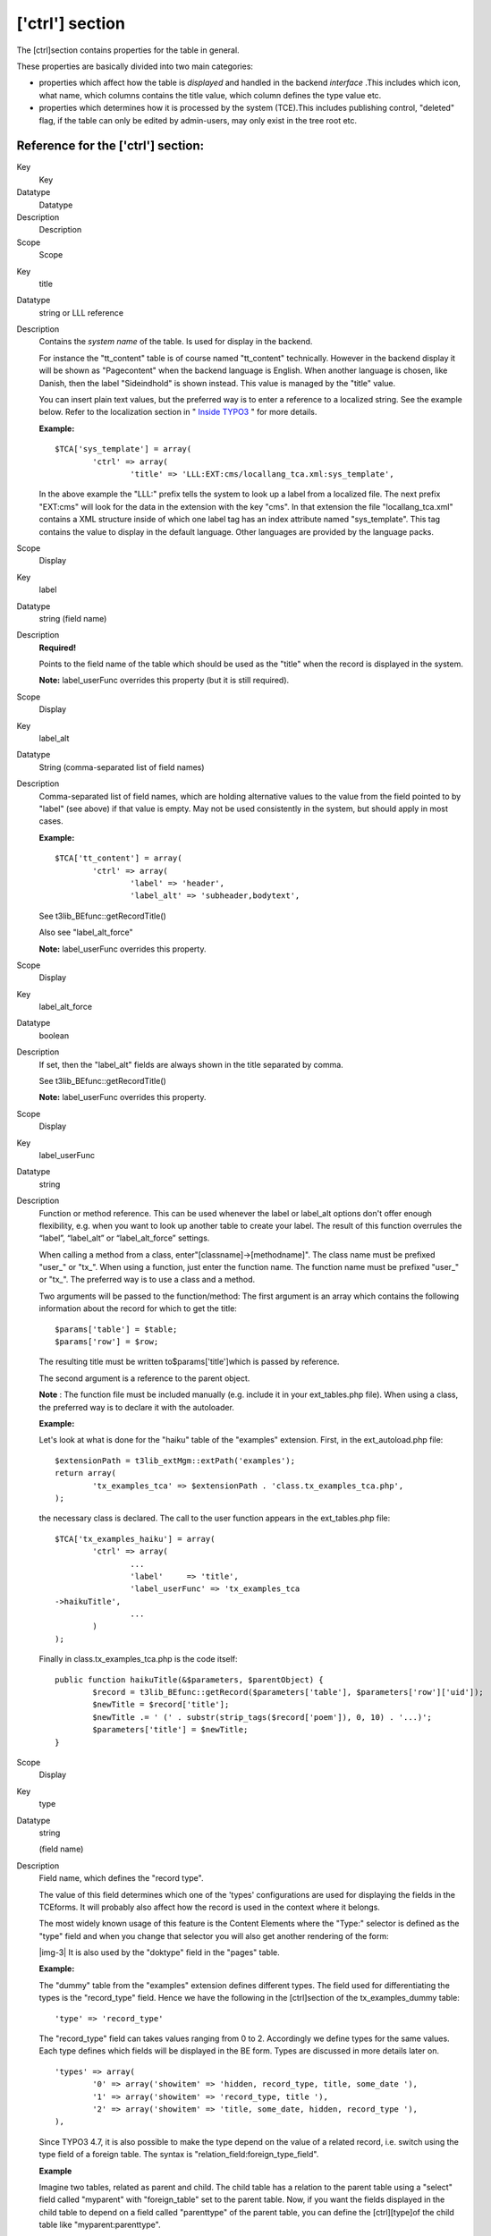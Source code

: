 ﻿.. include:: Images.txt

.. ==================================================
.. FOR YOUR INFORMATION
.. --------------------------------------------------
.. -*- coding: utf-8 -*- with BOM.

.. ==================================================
.. DEFINE SOME TEXTROLES
.. --------------------------------------------------
.. role::   underline
.. role::   typoscript(code)
.. role::   ts(typoscript)
   :class:  typoscript
.. role::   php(code)


['ctrl'] section
^^^^^^^^^^^^^^^^

The [ctrl]section contains properties for the table in general.

These properties are basically divided into two main categories:

- properties which affect how the table is  *displayed* and handled in
  the backend  *interface* .This includes which icon, what name, which
  columns contains the title value, which column defines the type value
  etc.

- properties which determines how it is processed by the system
  (TCE).This includes publishing control, "deleted" flag, if the table
  can only be edited by admin-users, may only exist in the tree root
  etc.


Reference for the ['ctrl'] section:
"""""""""""""""""""""""""""""""""""


.. ### BEGIN~OF~TABLE ###

.. container:: table-row

   Key
         Key
   
   Datatype
         Datatype
   
   Description
         Description
   
   Scope
         Scope


.. container:: table-row

   Key
         title
   
   Datatype
         string or LLL reference
   
   Description
         Contains the  *system name* of the table. Is used for display in the
         backend.
         
         For instance the "tt\_content" table is of course named "tt\_content"
         technically. However in the backend display it will be shown as
         "Pagecontent" when the backend language is English. When another
         language is chosen, like Danish, then the label "Sideindhold" is shown
         instead. This value is managed by the "title" value.
         
         You can insert plain text values, but the preferred way is to enter a
         reference to a localized string. See the example below. Refer to the
         localization section in " `Inside TYPO3 <#Localization%7Coutline>`_ "
         for more details.
         
         **Example:**
         
         ::
         
            $TCA['sys_template'] = array(
                    'ctrl' => array(
                            'title' => 'LLL:EXT:cms/locallang_tca.xml:sys_template',
         
         In the above example the "LLL:" prefix tells the system to look up a
         label from a localized file. The next prefix "EXT:cms" will look for
         the data in the extension with the key "cms". In that extension the
         file "locallang\_tca.xml" contains a XML structure inside of which one
         label tag has an index attribute named "sys\_template". This tag
         contains the value to display in the default language. Other languages
         are provided by the language packs.
   
   Scope
         Display


.. container:: table-row

   Key
         label
   
   Datatype
         string (field name)
   
   Description
         **Required!**
         
         Points to the field name of the table which should be used as the
         "title" when the record is displayed in the system.
         
         **Note:** label\_userFunc overrides this property (but it is still
         required).
   
   Scope
         Display


.. container:: table-row

   Key
         label\_alt
   
   Datatype
         String (comma-separated list of field names)
   
   Description
         Comma-separated list of field names, which are holding alternative
         values to the value from the field pointed to by "label" (see above)
         if that value is empty. May not be used consistently in the system,
         but should apply in most cases.
         
         **Example:**
         
         ::
         
            $TCA['tt_content'] = array(
                    'ctrl' => array(
                            'label' => 'header',
                            'label_alt' => 'subheader,bodytext',
         
         See t3lib\_BEfunc::getRecordTitle()
         
         Also see "label\_alt\_force"
         
         **Note:** label\_userFunc overrides this property.
   
   Scope
         Display


.. container:: table-row

   Key
         label\_alt\_force
   
   Datatype
         boolean
   
   Description
         If set, then the "label\_alt" fields are always shown in the title
         separated by comma.
         
         See t3lib\_BEfunc::getRecordTitle()
         
         **Note:** label\_userFunc overrides this property.
   
   Scope
         Display


.. container:: table-row

   Key
         label\_userFunc
   
   Datatype
         string
   
   Description
         Function or method reference. This can be used whenever the label or
         label\_alt options don't offer enough flexibility, e.g. when you want
         to look up another table to create your label. The result of this
         function overrules the “label”, “label\_alt” or “label\_alt\_force”
         settings.
         
         When calling a method from a class, enter"[classname]->[methodname]".
         The class name must be prefixed "user\_" or "tx\_". When using a
         function, just enter the function name. The function name must be
         prefixed "user\_" or "tx\_". The preferred way is to use a class and a
         method.
         
         Two arguments will be passed to the function/method: The first
         argument is an array which contains the following information about
         the record for which to get the title:
         
         ::
         
            $params['table'] = $table;
            $params['row'] = $row;
         
         The resulting title must be written to$params['title']which is passed
         by reference.
         
         The second argument is a reference to the parent object.
         
         **Note** : The function file must be included manually (e.g. include
         it in your ext\_tables.php file). When using a class, the preferred
         way is to declare it with the autoloader.
         
         **Example:**
         
         Let's look at what is done for the "haiku" table of the "examples"
         extension. First, in the ext\_autoload.php file:
         
         ::
         
            $extensionPath = t3lib_extMgm::extPath('examples');
            return array(
                    'tx_examples_tca' => $extensionPath . 'class.tx_examples_tca.php',
            );
         
         the necessary class is declared. The call to the user function appears
         in the ext\_tables.php file:
         
         ::
         
            $TCA['tx_examples_haiku'] = array(
                    'ctrl' => array(
                            ...
                            'label'     => 'title',
                            'label_userFunc' => 'tx_examples_tca
            ->haikuTitle',
                            ...
                    )
            );
         
         Finally in class.tx\_examples\_tca.php is the code itself:
         
         ::
         
            public function haikuTitle(&$parameters, $parentObject) {
                    $record = t3lib_BEfunc::getRecord($parameters['table'], $parameters['row']['uid']);
                    $newTitle = $record['title'];
                    $newTitle .= ' (' . substr(strip_tags($record['poem']), 0, 10) . '...)';
                    $parameters['title'] = $newTitle;
            }
   
   Scope
         Display


.. container:: table-row

   Key
         type
   
   Datatype
         string
         
         (field name)
   
   Description
         Field name, which defines the "record type".
         
         The value of this field determines which one of the 'types'
         configurations are used for displaying the fields in the TCEforms. It
         will probably also affect how the record is used in the context where
         it belongs.
         
         The most widely known usage of this feature is the Content Elements
         where the "Type:" selector is defined as the "type" field and when you
         change that selector you will also get another rendering of the form:
         
         |img-3| It is also used by the "doktype" field in the "pages" table.
         
         **Example:**
         
         The "dummy" table from the "examples" extension defines different
         types. The field used for differentiating the types is the
         "record\_type" field. Hence we have the following in the [ctrl]section
         of the tx\_examples\_dummy table:
         
         ::
         
            'type' => 'record_type'
         
         The "record\_type" field can takes values ranging from 0 to 2.
         Accordingly we define types for the same values. Each type defines
         which fields will be displayed in the BE form. Types are discussed in
         more details later on.
         
         ::
         
            'types' => array(
                    '0' => array('showitem' => 'hidden, record_type, title, some_date '),
                    '1' => array('showitem' => 'record_type, title '),
                    '2' => array('showitem' => 'title, some_date, hidden, record_type '),
            ),
         
         Since TYPO3 4.7, it is also possible to make the type depend on the
         value of a related record, i.e. switch using the type field of a
         foreign table. The syntax is "relation\_field:foreign\_type\_field".
         
         **Example**
         
         Imagine two tables, related as parent and child. The child table has a
         relation to the parent table using a "select" field called "myparent"
         with "foreign\_table" set to the parent table. Now, if you want the
         fields displayed in the child table to depend on a field called
         "parenttype" of the parent table, you can define the [ctrl][type]of
         the child table like "myparent:parenttype".
   
   Scope
         Display / Proc.


.. container:: table-row

   Key
         hideTable
   
   Datatype
         boolean
   
   Description
         Hide this table in record listings.
   
   Scope


.. container:: table-row

   Key
         requestUpdate
   
   Datatype
         string
         
         (list of field names)
   
   Description
         This is a list of fields that will trigger an update of the form, on
         top of the "type" field. This is generally done to hide or show yet
         more fields depending on the value of the field that triggered the
         update.
   
   Scope
         Proc.


.. container:: table-row

   Key
         iconfile
   
   Datatype
         string
   
   Description
         Pointing to the icon file to use for the table.
         
         Icons should be dimensioned 16x16 pixels and of the GIF or PNG file
         type.
         
         The value of the option can be any of these:
         
         - **If there is a slash ( / ) in the value:** It must be a relative file
           path pointing to the icon file relative to the typo3/ (admin) folder.
           You may start that path with '../' if you like to get your icon from a
           folder in the PATH\_site path.
         
         - For extensions, see example below.
         
         - **If there is just a filename:** It must exist in the "typo3/gfx/i/"
           folder.
         
         - **If empty/not given:** The default icon for a table is defined as
           "gfx/i/[table\_name].gif". (This is an obsolete approach to use since
           the content of the "gfx/i/" folder should not be changed.)
         
         **Example: How to assign an icon from an extension**
         
         For haikus from the "examples" extension, the icon is defined this
         way:
         
         ::
         
            'iconfile' => t3lib_extMgm::extRelPath($_EXTKEY) . 'icon_tx_examples_haiku.gif',
   
   Scope
         Display


.. container:: table-row

   Key
         typeicon\_column
   
   Datatype
         string
         
         (field name)
   
   Description
         Field name, whose value decides  *alternative icons* for the table
         (The default icon is the one defined with the 'iconfile' value.)
         
         An icon in the 'typeicons' array may override the default icon if an
         entry is found for the key having the value of the field pointed to by
         "typeicon\_column" (this feature).
         
         **Notice:** These options ("typeicon\_column" and "typeicons") do not
         work for the pages-table, which is configured by the $PAGES\_TYPES
         array.
         
         Related "typeicons"
         
         This feature is used by for instance the "tt\_content" table (Content
         Elements) where each type of content element has its own icon.
         
         **Example:**
         
         See "typeicons"
   
   Scope
         Display


.. container:: table-row

   Key
         typeicons
   
   Datatype
         array
   
   Description
         (See "typeicon\_column")
         
         **Example of configuration (from the "tt\_content" table):**
         
         ::
         
                    'typeicon_column' => 'CType',
                    'typeicons' => array(
                        'header' => 'tt_content_header.gif',
                        'textpic' => 'tt_content_textpic.gif',
                        'image' => 'tt_content_image.gif',
                        'bullets' => 'tt_content_bullets.gif',
                        'table' => 'tt_content_table.gif',
                        'splash' => 'tt_content_news.gif',
                        'uploads' => 'tt_content_uploads.gif',
                        'multimedia' => 'tt_content_mm.gif',
                        'menu' => 'tt_content_menu.gif',
                        'list' => 'tt_content_list.gif',
                        'mailform' => 'tt_content_form.gif',
                        'search' => 'tt_content_search.gif',
                        'login' => 'tt_content_login.gif',
                        'shortcut' => 'tt_content_shortcut.gif',
                        'script' => 'tt_content_script.gif',
                        'div' => 'tt_content_div.gif',
                        'html' => 'tt_content_html.gif'
                    ),
   
   Scope
         Display


.. container:: table-row

   Key
         thumbnail
   
   Datatype
         string
         
         (field name)
   
   Description
         Field name, which contains the value for any thumbnails of the
         records.
         
         This could be a field of the "group" type containing a list of file
         names.
         
         **Example:**
         
         For the "tt\_content" table this option points to the field "image"
         which contains the list of images that can be attached to the content
         element:
         
         ::
         
            'thumbnail' => 'image',
         
         The effect of the field can be see in listings in e.g. the "List"
         module:
         
         |img-4| (You might have to enable "Show Thumbnails by default" in the
         "Startup" tab of the User Settings module first in order to see this
         display).
   
   Scope
         Display


.. container:: table-row

   Key
         selicon\_field
   
   Datatype
         string
         
         (field name)
   
   Description
         Field name, which contains the thumbnail image used to represent the
         record visually whenever it is shown in TCEforms as a foreign
         reference selectable from a selector box.
         
         Only images in a usual format for the web (i.e. gif, png, jpeg, jpg)
         are allowed. No scaling is done.
         
         You should consider this a feature where you can attach an "icon" to a
         record which is typically selected as a reference in other records.
         For example a "category". In such a case this field points out the
         icon image which will then be shown. This feature can thus enrich the
         visual experience of selecting the relation in other forms.
         
         **Example:**
         
         The "backend\_layout" table defines the "icon" field as being the one
         containing reference icons:
         
         ::
         
            $TCA['backend_layout'] = array (
                    'ctrl' => array (
                            ...
                            'selicon_field' => 'icon',
                            'selicon_field_path' => 'uploads/media',
                            ...
                    )
            );
         
         Also see "selicon\_field\_path" below.
   
   Scope
         Display


.. container:: table-row

   Key
         selicon\_field\_path
   
   Datatype
         string
   
   Description
         The path prefix of the value from 'selicon\_field'. This must the same
         as the "upload\_path" of that field.
         
         See example above.
   
   Scope
         Display


.. container:: table-row

   Key
         sortby
   
   Datatype
         string
         
         (field name)
   
   Description
         Field name, which is used to manage the  *order* of the records.
         
         The field will contain an integer value which positions it at the
         correct position between other records from the same table on the
         current page.
         
         **NOTICE:** The field should  *not* be editable by the user since the
         TCE will manage the content automatically in order to manage the order
         of records.
         
         This feature is used by e.g. the "pages" table and "tt\_content" table
         (Content Elements) in order to output the pages or the content
         elements in the order expected by the editors. Extensions are expected
         to respect this field.
         
         Typically the field name "sorting" is dedicated to this feature.
         
         Also see "default\_sortby" below.
   
   Scope
         Display/Proc.


.. container:: table-row

   Key
         default\_sortby
   
   Datatype
         string
   
   Description
         If a field name for "sortby" is defined, then this is ignored.
         
         Otherwise this is used as the 'ORDER BY' statement to sort the records
         in the table when listed in the TYPO3 backend.
         
         **Example:**
         
         For the "haikus" table of the "examples" extension, records are listed
         alphabetically, based on their title:
         
         ::
         
            $TCA['tx_examples_haiku'] = array(
                    'ctrl' => array(
                            ...
                            'default_sortby' => 'ORDER BY title',
                            ...
                    )
            );
   
   Scope
         Display


.. container:: table-row

   Key
         mainpalette
   
   Datatype
         comma-separated list of integers (pointing to multiple palette keys)
   
   Description
         Points to the palette-number(s) that should always be shown in the
         bottom of the TCEform.
         
         **Example:**
         
         The [ctrl]section looks like this:
         
         ::
         
            'mainpalette' => '1',
         
         The number "1" references a palette. This palette could be something
         like:
         
         ::
         
            'palettes' => array(
                '1' => array('showitem' => 'hidden,starttime,endtime,fe_group'),
         
         Note that "mainpalette" is not much used anymore. It has the drawback
         of positioning the related fields weirdly when tabs are added to
         existing tables via extensions (the fields come at the end of the new
         tabs, which may be disturbing for editors).
   
   Scope
         Display


.. container:: table-row

   Key
         canNotCollapse
   
   Datatype
         boolean
   
   Description
         By default, fields placed in palettes (see later for more about
         palettes) are not shown by TCEforms. They appear only once the "Show
         secondary options" checkbox at the bottom of the screen is checked.
         
         |img-5| By setting "canNotCollapse" to true, the palettes of this
         table will always be displayed, as if the above-mentioned option was
         always checked. This setting can also be defined per palette (see
         later).
   
   Scope
         Display


.. container:: table-row

   Key
         tstamp
   
   Datatype
         string (field name)
   
   Description
         Field name, which is automatically updated to the current timestamp
         (UNIX-time in seconds) each time the record is updated/saved in the
         system.
         
         Typically the name "tstamp" is used for that field.
         
         **Example:**
         
         from the[ctrl]section of the "haikus" table:
         
         ::
         
            $TCA['tx_examples_haiku'] = array(
                            ...
                            'tstamp'    => 'tstamp',
                            'crdate'    => 'crdate',
                            'cruser_id' => 'cruser_id',
                            ...
                    )
            );
         
         The above example shows the same definition for the "crdate" and
         "cruser\_id" fields described below.
   
   Scope
         Proc.


.. container:: table-row

   Key
         crdate
   
   Datatype
         string (field name)
   
   Description
         Field name, which is automatically set to the current timestamp when
         the record is created. Is never modified again.
         
         Typically the name "crdate" is used for that field.
         
         See example above.
   
   Scope
         Proc.


.. container:: table-row

   Key
         cruser\_id
   
   Datatype
         string (field name)
   
   Description
         Field name, which is automatically set to the uid of the backend user
         (be\_users) who originally created the record. Is never modified
         again.
         
         Typically the name "cruser\_id" is used for that field.
         
         See example above.
   
   Scope
         Proc.


.. container:: table-row

   Key
         rootLevel
   
   Datatype
         [0, 1, -1]
   
   Description
         Determines where a record may exist in the page tree. There are three
         options depending on the value:
         
         - **0 (false): Can only exist in the page tree.** Records from this
           table  *must* belong to a page (i.e. have a positive "pid" field
           value). Thus records cannot be created in the root of the page tree
           (where "admin" users are the only ones allowed to create records
           anyways). This is the default behavior.
         
         - **1 (true): Can only exist in the root.** Records must have a
           "pid"-field value equal to zero. The consequence is that only admin
           can edit this record.
         
         - **-1: Can exist in both page tree and root.** Records can belong
           either to a page (positive "pid" field value) or exist in the root of
           the page tree (where the "pid" field value will be 0 (zero))
           **Notice:** the -1 value will still select foreign\_table records for
           selector boxes only from root (pid=0)
         
         **Notice** : The setting for "rootLevel" is ignored for records in the
         "pages" table (they are hardcoded to be allowed anywhere, equal to a
         "-1" setting of rootLevel).
         
         **Warning:** this property does not tell the whole story. If set to
         "0" or "-1", it allows records from the table in the page tree, but
         **not** on any kind of page. By default records can be created only in
         "Folder"-type pages. To enable the creation of records on any kind of
         page, an additional call must be made:
         
         ::
         
            t3lib_extMgm::allowTableOnStandardPages('tx_examples_haiku');
   
   Scope
         Proc. /
         
         Display


.. container:: table-row

   Key
         readOnly
   
   Datatype
         boolean
   
   Description
         Records from this table may not be edited in the TYPO3 backend. Such
         tables are usually called "static".
   
   Scope
         Proc. /
         
         Display


.. container:: table-row

   Key
         adminOnly
   
   Datatype
         boolean
   
   Description
         Records may be changed  *only* by "admin"-users (having the "admin"
         flag set).
         
         **Example:**
         
         The "cms" system extension defines the table "sys\_template" as being
         editable only by admin users:
         
         ::
         
            $TCA['sys_template'] = array (
                    'ctrl' => array (
                            ...
                            'adminOnly' => 1,
                            ...
                    )
            );
   
   Scope
         Proc. / Display


.. container:: table-row

   Key
         editlock
   
   Datatype
         string (field name)
   
   Description
         Field name, which – if set – will prevent all editing of the record
         for non-admin users.
         
         The field should be configured as a checkbox type. Non-admins could be
         allowed to edit the checkbox but if they set it, they will effectively
         lock the record so they cannot edit it again – and they need an Admin-
         user to remove the lock.
         
         Note that this flag is cleared when a new copy or version of the
         record is created.
         
         This feature is used on the pages table, where it also prevents
         editing of records on that page (except other pages)! Also, no new
         records (including pages) can be created on the page.
   
   Scope
         Proc / Display


.. container:: table-row

   Key
         origUid
   
   Datatype
         string
         
         (field name)
   
   Description
         Field name, which will contain the UID of the original record in case
         a record is created as a copy or new version of another record.
         
         Is used when new versions are created from elements and enables the
         backend to display a visual comparison between a new version and its
         original.
   
   Scope
         Proc


.. container:: table-row

   Key
         delete
   
   Datatype
         string
         
         (field name)
   
   Description
         Field name, which indicates if a record is considered deleted or not.
         
         If this feature is used, then records are not really deleted, but just
         marked 'deleted' by setting the value of the field name to "1". And in
         turn the whole system  *must* strictly respect the record as deleted.
         This means that any SQL query must exclude records where this field is
         true.
         
         This is a very common feature. Most tables use it throughout the TYPO3
         Core.
   
   Scope
         Proc. / Display


.. container:: table-row

   Key
         enablecolumns
   
   Datatype
         array
   
   Description
         Specifies which  *publishing control features* are automatically
         implemented for the table.
         
         This includes that records can be "disabled" or "hidden", have a
         starting and/or ending time and be access controlled so only a certain
         front end user group can access them
         
         In the frontend libraries the enableFields() function automatically
         detects which of these fields are configured for a table and returns
         the proper WHERE clause SQL code for creating select queries.
         
         There are the keys in the array you can use. Each of the values must
         be a field name in the table which should be used for the feature:
         
         **"disabled":** defining hidden-field of record
         
         **"starttime":** defining start time-field of record
         
         **"endtime":** defining end time-field of record
         
         **"fe\_group":** defining fe\_group-field of record
         
         **Notice:** In general these fields do  *not* affect the access or
         display in the backend! They are primarily related to the frontend.
         However the icon of records having these features enabled will
         normally change as these examples show:
         
         |img-6| See also the "delete" feature which is related, but is active
         for both frontend and backend.
         
         **Example:**
         
         Typically the "enablecolumns" could be configured like this (here for
         the "tt\_content" table):
         
         ::
         
            'enablecolumns' => array(
                    'disabled' => 'hidden',
                    'starttime' => 'starttime',
                    'endtime' => 'endtime',
                    'fe_group' => 'fe_group',
            ),
   
   Scope
         Proc. / Display


.. container:: table-row

   Key
         searchFields
   
   Datatype
         string
   
   Description
         Comma-separated list of fields from the table that will be included
         when searching for records in the TYPO3 backend. Starting with TYPO3
         4.6, no record from a table will ever be found if that table does not
         have "searchFields" defined.
         
         There are finer controls per column, see the "search" property in the
         list of "Common properties" further in this manual.
         
         **Example:**
         
         The "tt\_content" table has the following definition:
         
         ::
         
            $TCA['pages'] = array(
                    'ctrl' => array(
                            ...
                            'searchFields' => 'title,alias,nav_title,subtitle,url,keywords,description,abstract,author,author_email',
                            ...
                    ),
            );
   
   Scope
         Search


.. container:: table-row

   Key
         groupName
   
   Datatype
         string
   
   Description
         This option can be used to group records in the new record wizard. If
         you define a new table and set its "groupName" to the key of another
         extension, your table will appear in the list of records from that
         other extension in the new record wizard.
   
   Scope
         Special


.. container:: table-row

   Key
         hideAtCopy
   
   Datatype
         boolean
   
   Description
         If set, and the "disabled" field from "enablecolumns" (see above) is
         specified, then records will be disabled/hidden when they are copied.
   
   Scope
         Proc.


.. container:: table-row

   Key
         prependAtCopy
   
   Datatype
         string or LLL reference
   
   Description
         This string will be prepended the records title field when the record
         is inserted on the same PID as the original record (thus you can
         distinguish them).
         
         Usually the value is something like " (copy %s)" which tells that it
         was a copy that was just inserted (The token "%s" will take the copy
         number).
   
   Scope
         Proc.


.. container:: table-row

   Key
         copyAfterDuplFields
   
   Datatype
         string
         
         (list of field names)
   
   Description
         The fields in this list will automatically have the value of the same
         field from the 'previous' record transferred when they are  *copied or
         moved* to the position  *after* another record from same table.
         
         **Example:**
         
         ::
         
            'copyAfterDuplFields' => 'colPos, sys_language_uid',
   
   Scope
         Proc.


.. container:: table-row

   Key
         setToDefaultOnCopy
   
   Datatype
         string
         
         (list of field names)
   
   Description
         These fields are restored to the default value of the record when they
         are copied.
         
         **Example:**
         
         ::
         
            $TCA['sys_action'] = array(
                    'ctrl' => array(
                            'setToDefaultOnCopy' => 'assign_to_groups',
   
   Scope
         Proc.


.. container:: table-row

   Key
         useColumnsForDefaultValues
   
   Datatype
         string
         
         (list of field names)
   
   Description
         When a new record is created, this defines the fields from the
         'previous' record that should be used as default values.
         
         **Example:**
         
         ::
         
            $TCA['sys_filemounts'] = array(
                    'ctrl' => array(
                            'useColumnsForDefaultValues' => 'path,base',
   
   Scope
         Proc.


.. container:: table-row

   Key
         shadowColumnsForNewPlaceholders
   
   Datatype
         string
         
         (list of field names)
   
   Description
         When a new element is created in a draft workspace a placeholder
         element is created in the Live workspace. Some values must be stored
         in this placeholder and not just in the overlay record. A typical
         example would be "sys\_language\_uid". This property defines the list
         of fields whose values are "shadowed" to the Live record.
         
         All fields listed for this option must be defined in
         $TCA[<table>]['columns']as well.
         
         Furthermore fields which are listed in "transOrigPointerField",
         "languageField", "label" and "type" are automatically added to this
         list of fields and do not have to mentioned again here.
         
         **Example:**
         
         ::
         
            $TCA['tt_content'] = array(
                    'ctrl' => array(
                            'shadowColumnsForNewPlaceholders' => 'sys_language_uid,l18n_parent,colPos',
   
   Scope
         Proc.


.. container:: table-row

   Key
         is\_static
   
   Datatype
         boolean
   
   Description
         This marks a table to be "static".
         
         A "static table" means that it should not be updated for individual
         databases because it is meant to be centrally updated and distributed.
         For instance static tables could contain country-codes used in many
         systems.
         
         The foremost property of a static table is that the uid's used are the
         SAME across systems. Import/Export of records expect static records to
         be common for two systems.
         
         **Example (also including the features "rootLevel", "readOnly" and
         "adminOnly" above):**
         
         ::
         
            $TCA['static_template'] = array(
                    'ctrl' => array(
                            'label' => 'title',
                            'tstamp' => 'tstamp',
                            'title' => 'LLL:EXT:statictemplates/locallang_tca.xml:static_template',
                            'readOnly' => 1,// Prevents the table from being altered
                            'adminOnly' => 1, // Only admin, if any
                            'rootLevel' => 1,
                            'is_static' => 1,
   
   Scope
         Used by import/export


.. container:: table-row

   Key
         fe\_cruser\_id
   
   Datatype
         string
         
         (field name)
   
   Description
         Field name which is used to store the uid of a frontend user if the
         record is created through fe\_adminLib
   
   Scope
         FE


.. container:: table-row

   Key
         fe\_crgroup\_id
   
   Datatype
         string
         
         (field name)
   
   Description
         Field name which is used for storing the uid of a frontend group whose
         members are allowed to edit through fe\_adminLib .
   
   Scope
         FE


.. container:: table-row

   Key
         fe\_admin\_lock
   
   Datatype
         string
         
         (field name)
   
   Description
         Field name which points to the field name which - as a boolean - will
         prevent any editing by the fe\_adminLib if set. Say if the
         "fe\_cruser\_id" field matches the current fe\_user normally the field
         is editable. But with this option, you could make a check-box in the
         backend that would lock this option.
   
   Scope
         FE


.. container:: table-row

   Key
         languageField
   
   Datatype
         string (field name)
   
   Description
         **Localization access control.**
         
         Field name which contains the pointer to the language of the record's
         content. Language for a record is defined by an integer pointing to a
         “sys\_language” record (found in the page tree root).
         
         Backend users can be limited to have edit access for only certain of
         these languages and if this option is set, edit access for languages
         will be enforced for this table.
         
         The values in this field may be the following:
         
         **-1 :** (ALL) The record does not represent any specific language.
         Localization access control is never carried out for such a record.
         Typically this is used if the record has content which itself handles
         localization (such as plugins or flexforms).
         
         **0 :** The default language of the system. Localization access
         control applies.
         
         **Values > 0** : Points to a uid of a sys\_language record
         representing a possible language for translation. Localization access
         control applies.
         
         The field name pointed to should be a single value selector box
         (maxitems <=1) saving its value into an integer field in the database.
   
   Scope
         Proc / Display


.. container:: table-row

   Key
         transOrigPointerField
   
   Datatype
         string (field name)
   
   Description
         Name of the field used by translations to point back to the original
         record (i.e. the record in the default language of which they are a
         translation).
         
         If this value is found being set together with “languageField” then
         TCEforms will show the default translation value under the fields in
         the main form. This is very neat if translators are to see what they
         are translating of course...
         
         Must be configured in $TCA[<table>]['columns'], at least as a
         passthrough type.
   
   Scope
         Proc /
         
         Display


.. container:: table-row

   Key
         transForeignTable
   
   Datatype
         string (table name)
   
   Description
         Translations may be stored in a separate table, instead of the same
         one. In such a case, the name of the translation table is stored in
         this property. The translation table in turn will use the
         "transOrigPointerTable" property to point back to this table.
         
         This is used in the TYPO3 Core for the "pages" table, which uses the
         "pages\_language\_overlay" table to hold the translations.
         
         **Example:**
         
         ::
         
            $TCA['pages'] = array(
                    'ctrl' => array(
                            ...
                            'transForeignTable' => 'pages_language_overlay',
         
         ::
         
            $TCA['pages_language_overlay'] = array (
                    'ctrl' => array (
                            ...
                            'transOrigPointerField' => 'pid',
                            'transOrigPointerTable' => 'pages',
         
         Note that the "transOrigPointerField" is still used, but within the
         table holding the translations.
         
         *WARNING: This is still not fully for all other tables than the
         “pages” table. You should expect some issues and inconsistencies when
         using this translation method.*
   
   Scope


.. container:: table-row

   Key
         transOrigPointerTable
   
   Datatype
         string (table name)
   
   Description
         Symmetrical property to "transForeignTable". See above for
         explanations.
   
   Scope
         Proc / Display


.. container:: table-row

   Key
         transOrigDiffSourceField
   
   Datatype
         string (field name)
   
   Description
         Field name which will be updated with the value of the original
         language record whenever the translation record is updated. This
         information is later used to compare the current values of the default
         record with those stored in this field and if they differ there will
         be a display in the form of the difference visually. This is a big
         help for translators so they can quickly grasp the changes that
         happened to the default language text.
         
         The field type in the database should be a large text field
         (clob/blob).
         
         You don't have to configure this field in $TCA[<table>]['columns'],
         but if you do, select the “passthrough” type. That will enable that
         the undo function to also work on this field.
   
   Scope
         Proc / Display


.. container:: table-row

   Key
         versioningWS
   
   Datatype
         boolean / version number
   
   Description
         If set, versioning is enabled for this table. If integer it indicates
         a version number of versioning features.
         
         - Version 2: Support for moving elements was added. (“V2” is used to
           mark features)
         
         Versioning in TYPO3 is based on this scheme:
         
         ::
         
            [Online version, pid>=0] 1- * [Offline versions, pid=-1]
         
         Offline versions are identified by having a pid value = -1 and they
         refer to their online version by the field “t3ver\_oid”. Offline
         versions of the “Page” and “Branch” types (contrary to “Element” type)
         can have child records which points to the uid of their offline “root”
         version with their pid fields (as usual). These children records are
         typically copies of child elements of the online version of the
         offline root version, but are not considered “versions” of them in a
         technical sense, hence they don't point to them with their t3ver\_oid
         field (and shouldn't).
         
         In the backend “Offline” is labeled “Draft” while “Online” is labeled
         “Live”.
         
         In order for versioning to work on a table there are certain
         requirements; Tables supporting versioning must have these fields:
         
         - “ **t3ver\_oid”** - For offline versions; pointing back to online
           version uid. For online: 0 (zero)
         
         - “ **t3ver\_id”** - Incremental integer (version number)
         
         - “ **t3ver\_label”** - Version label, e.g. "1.1.1" or "Christmas
           edition"
         
         - “ **t3ver\_wsid”** - For offline versions: Workspace ID of version.
           For all workspace Ids apart from 0 (zero) there can be only one
           version of an element per ID. For online: 0 (zero) unless t3ver\_state
           is set in which case it plays a role for previews in the backend (to
           no de-select placeholders for workspaces, see
           t3lib\_BEfunc::versioningPlaceholderClause()) and for publishing of
           move-to-actions (see t3lib\_BEfunc::getMovePlaceholder())
         
         - “ **t3ver\_state”** - Contains special states of a version used when
           new, deleted, moved content requires versioning.
           
           - For an  **online** version:
             
             - “1” or “2” means that it is a temporary placeholder for a new element
               (which is the offline version of this record)
             
             - “3” means it is a “move-to-location” placeholder and t3ver\_move\_id
               holds uid of online record (with an offline version) to move . Unlike
               for “1” and “2” there is  *no offline version* of this record type!
               (V2 feature)
             
             - If “t3ver\_state” has a value >0 it should never be shown in Live
               workspace.
           
           - For an  **offline** version:
             
             - “1” or “2” means that when published, the element must be deleted
               (placeholder for delete-action).
             
             - "-1" means it is just an indication that the online version has the
               flag set to "1" (is a placeholder for new records.). This only affects
               display, not processing anywhere.
             
             - “4” means this version is a “move-pointer” for the online record and
               an online “move-to-location” (t3ver\_state=3) record exists. (V2
               feature)
         
         - “ **t3ver\_stage”** - Contains the ID of the stage at which the record
           is. Special values are "0" which still refers to "edit", "-10" refers
           to "ready to publish".
         
         - “ **t3ver\_count”** - 0/offline=draft/never published,
           0/online=current, 1/offline=archive, 1+=multiple online/offline
           occurrences (incrementation happens when versions are swapped
           offline.)
         
         - “ **t3ver\_tstamp”** - Timestamp of last swap/publish action.
         
         - “ **t3ver\_move\_id”** - For online records with t3ver\_state=3 this
           indicates the online record to move to this location upon publishing
           of the offline version of the online record “t3ver\_move\_id” points
           to.
         
         - The fields  **pid** and  **uid** should have "signed" attributes in
           MySQL (so their content can be negative!)
         
         **Corresponding SQL definitions:**
         
         ::
         
              t3ver_oid int(11) DEFAULT '0' NOT NULL,
              t3ver_id int(11) DEFAULT '0' NOT NULL,
              t3ver_wsid int(11) DEFAULT '0' NOT NULL,
              t3ver_label varchar(30) DEFAULT '' NOT NULL,
              t3ver_state tinyint(4) DEFAULT '0' NOT NULL,
              t3ver_stage int(11) DEFAULT '0' NOT NULL,
              t3ver_count int(11) DEFAULT '0' NOT NULL,
              t3ver_tstamp int(11) DEFAULT '0' NOT NULL,
              t3ver_move_id int(11) DEFAULT '0' NOT NULL,
         
         **Special “t3ver\_swapmode” field for pages**
         
         When pages are versioned it is an option whether content and even the
         branch of the page is versioned. This is determined by the parameter
         “treeLevels” set when the page is versioned. “-1” means swap only
         record, 0 means record and content and >0 means full branch. When the
         version is later published the swapping will happen accordingly.
   
   Scope
         Proc.


.. container:: table-row

   Key
         versioningWS\_alwaysAllowLiveEdit
   
   Datatype
         boolean
   
   Description
         If set, this table can always be edited live even in a workspace and
         even if “live editing” is not enabled in a custom workspace. For
         instance this is set by default for Backend user and group records
         since it is assumed that administrators like the flexibility of
         editing backend users without having to go to the Live workspace.
   
   Scope


.. container:: table-row

   Key
         versioning\_followPages
   
   Datatype
         boolean
   
   Description
         (Only for other tables than “pages”)
         
         If set, content from this table will get copied along when a new
         version of a page is created.
         
         **Tracking Originals**
         
         It is highly recommended to use the “origUid” feature for tables whose
         records are copied with pages that are versioned with content or
         subtree since this will enable the possibility of content comparison
         between current and future versions.
   
   Scope
         Proc.


.. container:: table-row

   Key
         dividers2tabs
   
   Datatype
         integer
   
   Description
         This key defines the activation of tabs, according to the following
         values:
         
         0: disabled (default)
         
         1: activated, empty tabs are removed
         
         2: activated, empty tabs are disabled
         
         When tabs are activated, the special field name "--div--" used in the
         types configuration will be interpreted as starting a new tab in a
         tab-menu for the record. The second part after "--div--" is the title
         of the tab.
         
         If you place a "--div--" field as the very first element in the types
         configuration it will just be used to set the title of the first tab
         (which is by default "General").
         
         **Example:**
         
         The [ctrl] section of table "tt\_content" contains the following:
         
         ::
         
            $TCA['tt_content'] = array (
                    'ctrl' => array (
                            'dividers2tabs' => 1
         
         Then the types make use of "--div--" fields. Example for the
         "text"-type (usage of "--div--" highlighted in bold):
         
         ::
         
            'types' => array(
                    '1' =>       array(
                            'showitem' => 'CType',
                    ),
                    ...
                    'text' => array(
                            'showitem' =>
                                    '--palette--;LLL:EXT:cms/ locallang_ttc.xml:palette.general;general,
                                    --palette--;LLL:EXT:cms/ locallang_ttc.xml:palette.header;header,
                                    bodytext;LLL:EXT:cms/ locallang_ttc.xml:bodytext_formlabel;;richtext:rte_transform[flag=rte_enabled|mode=ts_css],
                                    rte_enabled;LLL:EXT:cms/ locallang_ttc.xml:rte_enabled_formlabel,
                            --div--;LLL:EXT:cms/ locallang_ttc.xml:tabs.access,
                                    --palette--;LLL:EXT:cms/ locallang_ttc.xml:palette.visibility;visibility,
                                    --palette--;LLL:EXT:cms/ locallang_ttc.xml:palette.access;access,
                            --div--;LLL:EXT:cms/ locallang_ttc.xml:tabs.appearance,
                                    --palette--;LLL:EXT:cms/ locallang_ttc.xml:palette.frames;frames,
                                    --palette--;LLL:EXT:cms/ locallang_ttc.xml:palette.textlayout;textlayout,
                            --div--;LLL:EXT:cms/ locallang_ttc.xml:tabs.extended',
                    ),
         
         This will render a tab menu for the record where the fields are
         distributed on the various tabs:
         
         |img-7| Here another tab is activated and another part of the form is
         shown:
         
         |img-8| Since TYPO3 4.3, it is customary for most tables to make use
         of tabs for improved usability.
   
   Scope


.. container:: table-row

   Key
         dynamicConfigFile
   
   Datatype
         string
   
   Description
         Reference to the complete $TCA entry content.
         
         Filename of the PHP file which contains the  *full configuration* of
         the table in $TCA. The [ctrl]part (and [feInterface]if used) are
         always mandatory, but the rest may be placed in such a file in order
         to limit the amount of memory consumed by the $TCA array (when e.g.
         the columns definitions are not needed).
         
         The format of the value may be:
         
         - an absolute path (this is used for extensions, see example below).
         
         - **prefixed with "T3LIB:"** This indicates that it's located in
           t3lib/install/
         
         - any other path is considered to be relative to "typo3conf/"
         
         **Example:**
         
         Looking at the definition of the "haikus" table, we find the following
         in the "ext\_tables.php" file:
         
         ::
         
            $TCA['tx_examples_haiku'] = array(
                    'ctrl' => array(
                            ...
                            'dynamicConfigFile' => t3lib_extMgm::extPath($_EXTKEY) . 'tca.php',
                            ...
                    )
            );
         
         Then in the file "tca.php" is PHP code which completes the $TCA entry
         for the table:
         
         ::
         
            <?php
            $TCA['tx_examples_haiku'] = array(
                    'ctrl' => $TCA['tx_examples_haiku']['ctrl'],
                    'columns' => array(
                            'hidden' => array(
                                    'exclude' => 1,
                                    'label'   => 'LLL:EXT:lang/locallang_general.xml:LGL.hidden',
                                    'config'  => array(
                                            'type'    => 'check',
                                            'default' => '0'
                                    )
                            ),
                            …
         
         Note how the [ctrl] section is referenced so as not to be lost.
         
         See Appendix B for a detailed discussion of dynamically loading $TCA.
   
   Scope
         API


.. container:: table-row

   Key
         EXT[ *extension\_key* ]
   
   Datatype
         array
   
   Description
         User-defined content for extensions. You can use this as you like.
         
         Let's say that you have an extension with the key "myext", then you
         have the right to define properties for:
         
         ::
         
            ...['ctrl']['EXT']['myext'] = ... (whatever you define)
         
         Note that this is just a convention. You can use some other syntax but
         with the risk that it conflicts with some other extension or future
         changes in the TYPO3 Core.
   
   Scope
         Ext.


.. ###### END~OF~TABLE ######


Examples
""""""""

Here are a couple examples of complete configurations of [ctrl]
sections.

::

   $TCA['pages'] = array(
      'ctrl' => array(
              'label' => 'title',
              'tstamp' => 'tstamp',
              'sortby' => 'sorting',
              'title' => 'LLL:EXT:lang/locallang_tca.xml:pages',
              'type' => 'doktype',
              'versioningWS' => 2,
              'origUid' => 't3_origuid',
              'delete' => 'deleted',
              'crdate' => 'crdate',
              'hideAtCopy' => 1,
              'prependAtCopy' => 'LLL:EXT:lang/locallang_general.xml:LGL.prependAtCopy',
              'cruser_id' => 'cruser_id',
              'editlock' => 'editlock',
              'useColumnsForDefaultValues' => 'doktype,fe_group,hidden',
              'dividers2tabs' => 1,
              'enablecolumns' => array(
                      'disabled' => 'hidden',
                      'starttime' => 'starttime',
                      'endtime' => 'endtime',
                      'fe_group' => 'fe_group',
              ),
              'transForeignTable' => 'pages_language_overlay',
              'typeicon_column' => 'doktype',
              'typeicon_classes' => array(
                      '1' => 'apps-pagetree-page-default',
                      '1-hideinmenu' => 'apps-pagetree-page-not-in-menu',
                      ...
                      'contains-news' => 'apps-pagetree-folder-contains-news',
                      'default' => 'apps-pagetree-page-default',
              ),
              'typeicons' => array(
                      '1' => 'pages.gif',
                      '254' => 'sysf.gif',
                      '255' => 'recycler.gif',
              ),
              'dynamicConfigFile' => 'T3LIB:tbl_pages.php',
      )
   );

This is found in file "t3lib/stddb/tables.php". Here are a few notes:

- When pages are displayed in the backend, the "label" property
  indicates that you will see the content from the field named "title"
  shown as the title of the page record.

- The field called "sorting" will be used to determine the order in
  which pages are displayed within each branch of the page tree.

- The title for the pages table as shown in the backend (e.g. "Pages" in
  english, "Sider" in danish etc...) is defined as coming from a
  "locallang" file.

- The "type" field will be the one named "doktype". This determines the
  set of fields shown in the edit forms in the backend.

- Note on the last line how the dynamic configuration file is
  referenced.

Configuration for the tt\_content table (Content Elements) is no less
complete. It can be found in file "typo3/sysext/cms/ext\_tables.php":

::

   // ******************************************************************
   // This is the standard TypoScript content table, tt_content
   // ******************************************************************
   $TCA['tt_content'] = array (
      'ctrl' => array (
              'label' => 'header',
              'label_alt' => 'subheader,bodytext',
              'sortby' => 'sorting',
              'tstamp' => 'tstamp',
              'crdate' => 'crdate',
              'cruser_id' => 'cruser_id',
              'title' => 'LLL:EXT:cms/locallang_tca.xml:tt_content',
              'delete' => 'deleted',
              'versioningWS' => 2,
              'versioning_followPages' => true,
              'origUid' => 't3_origuid',
              'type' => 'CType',
              'hideAtCopy' => true,
              'prependAtCopy' => 'LLL:EXT:lang/locallang_general.xml:LGL.prependAtCopy',
              'copyAfterDuplFields' => 'colPos,sys_language_uid',
              'useColumnsForDefaultValues' => 'colPos,sys_language_uid',
              'shadowColumnsForNewPlaceholders' => 'colPos',
              'transOrigPointerField' => 'l18n_parent',
              'transOrigDiffSourceField' => 'l18n_diffsource',
              'languageField' => 'sys_language_uid',
              'enablecolumns' => array (
                      'disabled' => 'hidden',
                      'starttime' => 'starttime',
                      'endtime' => 'endtime',
                      'fe_group' => 'fe_group',
              ),
              'typeicon_column' => 'CType',
              'typeicon_classes' => array(
                      'header' => 'mimetypes-x-content-header',
                      ...
                      'default' => 'mimetypes-x-content-text',
              ),
              'typeicons' => array (
                      'header' => 'tt_content_header.gif',
                      ...
                      'html' => 'tt_content_html.gif'
              ),
              'thumbnail' => 'image',
              'requestUpdate' => 'list_type,rte_enabled',
              'dynamicConfigFile' => t3lib_extMgm::extPath($_EXTKEY).'tbl_tt_content.php',
              'dividers2tabs' => 1
      )
   );

- of particular note is the "enablecolumns" property. It is quite
  extensive for this table since it is a frontend-related table. Thus
  proper access rights, publications dates, etc. must be enforced.

- every type of content element has its own icon and its own class, used
  in conjunction with the skinning API to visually represent that type
  in the TYPO3 backend.

- the column "image" is defined as the one to use to fetch any
  thumbnails related to the record.

